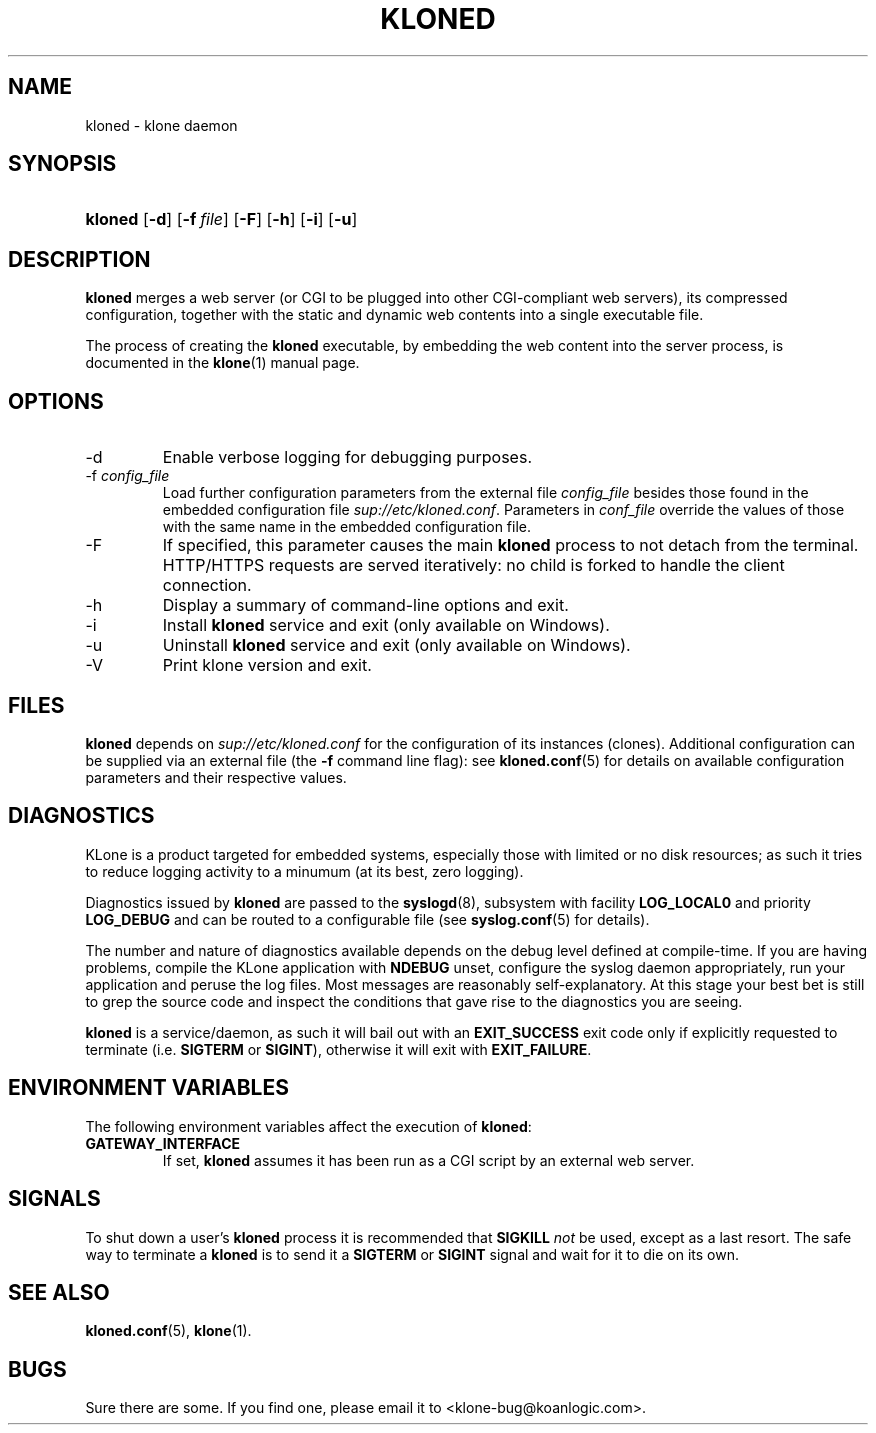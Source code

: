 .\" $Id: kloned.8,v 1.4 2005/11/03 15:37:31 tho Exp $
.TH "KLONED" "8" "11/03/2005" "KoanLogic Srl" "KoanLogic Srl"
.\" disable hyphenation
.nh
.\" disable justification (adjust text to left margin only)
.ad l
.SH "NAME"
kloned \- klone daemon
.SH "SYNOPSIS"
.HP 7
\fBkloned\fR [\fB\-d\fR] [\fB\-f\ \fR\fB\fIfile\fR\fR] [\fB\-F\fR] [\fB\-h\fR] [\fB\-i\fR] [\fB\-u\fR]
.SH "DESCRIPTION"
.PP
\fBkloned\fR
merges a web server (or CGI to be plugged into other CGI\-compliant web servers), its compressed configuration, together with the static and dynamic web contents into a single executable file.
.PP
The process of creating the
\fBkloned\fR
executable, by embedding the web content into the server process, is documented in the
\fBklone\fR(1)
manual page.
.SH "OPTIONS"
.TP
\-d
Enable verbose logging for debugging purposes.
.TP
\-f \fIconfig_file\fR
Load further configuration parameters from the external file
\fIconfig_file\fR
besides those found in the embedded configuration file
\fIsup://etc/kloned.conf\fR. Parameters in
\fIconf_file\fR
override the values of those with the same name in the embedded configuration file.
.TP
\-F
If specified, this parameter causes the main
\fBkloned\fR
process to not detach from the terminal. HTTP/HTTPS requests are served iteratively: no child is forked to handle the client connection.
.TP
\-h
Display a summary of command\-line options and exit.
.TP
\-i
Install
\fBkloned\fR
service and exit (only available on Windows).
.TP
\-u
Uninstall
\fBkloned\fR
service and exit (only available on Windows).
.TP
\-V
Print klone version and exit.
.SH "FILES"
.PP
\fBkloned\fR
depends on
\fIsup://etc/kloned.conf\fR
for the configuration of its instances (clones). Additional configuration can be supplied via an external file (the
\fB\-f\fR
command line flag): see
\fBkloned.conf\fR(5)
for details on available configuration parameters and their respective values.
.SH "DIAGNOSTICS"
.PP
KLone
is a product targeted for embedded systems, especially those with limited or no disk resources; as such it tries to reduce logging activity to a minumum (at its best, zero logging).
.PP
Diagnostics issued by
\fBkloned\fR
are passed to the
\fBsyslogd\fR(8), subsystem with facility
\fBLOG_LOCAL0\fR
and priority
\fBLOG_DEBUG\fR
and can be routed to a configurable file (see
\fBsyslog.conf\fR(5)
for details).
.PP
The number and nature of diagnostics available depends on the debug level defined at compile\-time. If you are having problems, compile the
KLone
application with
\fBNDEBUG\fR
unset, configure the syslog daemon appropriately, run your application and peruse the log files. Most messages are reasonably self\-explanatory. At this stage your best bet is still to grep the source code and inspect the conditions that gave rise to the diagnostics you are seeing.
.PP
\fBkloned\fR
is a service/daemon, as such it will bail out with an
\fBEXIT_SUCCESS\fR
exit code only if explicitly requested to terminate (i.e.
\fBSIGTERM\fR
or
\fBSIGINT\fR), otherwise it will exit with
\fBEXIT_FAILURE\fR.
.SH "ENVIRONMENT VARIABLES"
.PP
The following environment variables affect the execution of
\fBkloned\fR:
.TP
\fBGATEWAY_INTERFACE\fR
If set,
\fBkloned\fR
assumes it has been run as a CGI script by an external web server.
.SH "SIGNALS"
.PP
To shut down a user's
\fBkloned\fR
process it is recommended that
\fBSIGKILL \fR\fInot\fR
be used, except as a last resort. The safe way to terminate a
\fBkloned\fR
is to send it a
\fBSIGTERM\fR
or
\fBSIGINT\fR
signal and wait for it to die on its own.
.SH "SEE ALSO"
.PP
\fBkloned.conf\fR(5),
\fBklone\fR(1).
.SH "BUGS"
.PP
Sure there are some. If you find one, please email it to
<klone\-bug@koanlogic.com>.
